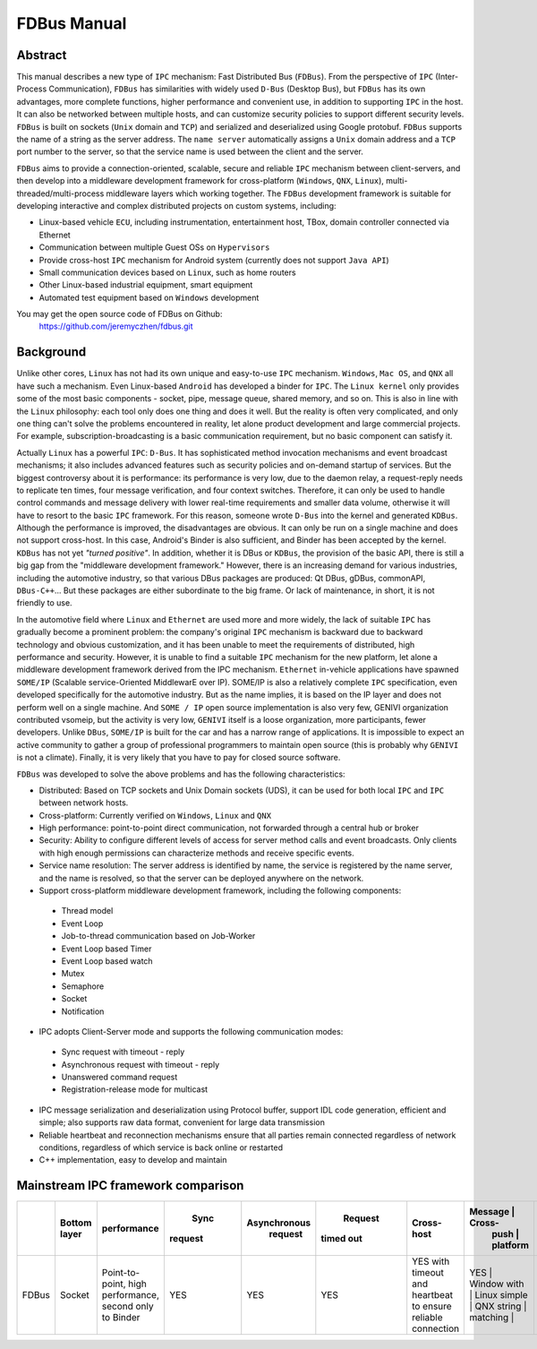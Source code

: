 FDBus Manual
============

Abstract
--------

This manual describes a new type of ``IPC`` mechanism: Fast Distributed Bus (``FDBus``). 
From the perspective of ``IPC`` (Inter-Process Communication), ``FDBus`` has similarities 
with widely used ``D-Bus`` (Desktop Bus), but ``FDBus`` has its own advantages, more complete 
functions, higher performance and convenient use, in addition to supporting ``IPC`` in the host. 
It can also be networked between multiple hosts, and can customize security policies to support 
different security levels. ``FDBus`` is built on sockets (``Unix`` domain and ``TCP``) and 
serialized and deserialized using Google protobuf. ``FDBus`` supports the name of a string as 
the server address. The ``name server`` automatically assigns a ``Unix`` domain address and a 
``TCP`` port number to the server, so that the service name is used between the client and the server.

``FDBus`` aims to provide a connection-oriented, scalable, secure and reliable ``IPC`` mechanism 
between client-servers, and then develop into a middleware development framework for cross-platform 
(``Windows``, ``QNX``, ``Linux``), multi-threaded/multi-process middleware layers which working together. 
The ``FDBus`` development framework is suitable for developing interactive and complex distributed 
projects on custom systems, including:

- Linux-based vehicle ``ECU``, including instrumentation, entertainment host, TBox, 
  domain controller connected via Ethernet
- Communication between multiple Guest OSs on ``Hypervisors``
- Provide cross-host ``IPC`` mechanism for Android system (currently does not support ``Java API``)
- Small communication devices based on ``Linux``, such as home routers
- Other Linux-based industrial equipment, smart equipment
- Automated test equipment based on ``Windows`` development

You may get the open source code of FDBus on Github:
  https://github.com/jeremyczhen/fdbus.git


Background
----------

Unlike other cores, ``Linux`` has not had its own unique and easy-to-use ``IPC`` mechanism. 
``Windows``, ``Mac OS``, and ``QNX`` all have such a mechanism. Even Linux-based ``Android`` 
has developed a binder for ``IPC``. The ``Linux kernel`` only provides some of the most basic 
components - socket, pipe, message queue, shared memory, and so on. This is also in line with 
the ``Linux`` philosophy: each tool only does one thing and does it well. But the reality is 
often very complicated, and only one thing can't solve the problems encountered in reality, 
let alone product development and large commercial projects. For example, subscription-broadcasting 
is a basic communication requirement, but no basic component can satisfy it.


Actually ``Linux`` has a powerful ``IPC``: ``D-Bus``. It has sophisticated method invocation mechanisms 
and event broadcast mechanisms; it also includes advanced features such as security policies and 
on-demand startup of services. But the biggest controversy about it is performance: its performance is 
very low, due to the daemon relay, a request-reply needs to replicate ten times, four message verification, 
and four context switches. Therefore, it can only be used to handle control commands and message delivery 
with lower real-time requirements and smaller data volume, otherwise it will have to resort to the basic 
``IPC`` framework. For this reason, someone wrote ``D-Bus`` into the kernel and generated ``KDBus``. 
Although the performance is improved, the disadvantages are obvious. It can only be run on a single machine 
and does not support cross-host. In this case, Android's Binder is also sufficient, and Binder has been 
accepted by the kernel. ``KDBus`` has not yet `"turned positive"`. In addition, whether it is DBus or 
``KDBus``, the provision of the basic API, there is still a big gap from the "middleware development framework." 
However, there is an increasing demand for various industries, including the automotive industry, so that 
various DBus packages are produced: Qt DBus, gDBus, commonAPI, ``DBus-C++``... But these packages are either 
subordinate to the big frame. Or lack of maintenance, in short, it is not friendly to use.


In the automotive field where ``Linux`` and ``Ethernet`` are used more and more widely, the lack of suitable 
``IPC`` has gradually become a prominent problem: the company's original ``IPC`` mechanism is backward due to 
backward technology and obvious customization, and it has been unable to meet the requirements of distributed, 
high performance and security. However, it is unable to find a suitable ``IPC`` mechanism for the new platform, 
let alone a middleware development framework derived from the IPC mechanism. ``Ethernet`` in-vehicle applications 
have spawned ``SOME/IP`` (Scalable service-Oriented MiddlewarE over IP). SOME/IP is also a relatively complete 
``IPC`` specification, even developed specifically for the automotive industry. But as the name implies, it is 
based on the IP layer and does not perform well on a single machine. And ``SOME / IP`` open source implementation 
is also very few, GENIVI organization contributed vsomeip, but the activity is very low, ``GENIVI`` itself is a 
loose organization, more participants, fewer developers. Unlike ``DBus``, ``SOME/IP`` is built for the car and has 
a narrow range of applications. It is impossible to expect an active community to gather a group of professional 
programmers to maintain open source (this is probably why ``GENIVI`` is not a climate). Finally, it is very likely 
that you have to pay for closed source software.


``FDBus`` was developed to solve the above problems and has the following characteristics:

- Distributed: Based on TCP sockets and Unix Domain sockets (UDS), it can be used for both local 
  ``IPC`` and ``IPC`` between network hosts.
- Cross-platform: Currently verified on ``Windows``, ``Linux`` and ``QNX``
- High performance: point-to-point direct communication, not forwarded through a central hub or broker
- Security: Ability to configure different levels of access for server method calls and event broadcasts. 
  Only clients with high enough permissions can characterize methods and receive specific events.
- Service name resolution: The server address is identified by name, the service is registered by 
  the name server, and the name is resolved, so that the server can be deployed anywhere on the network.
- Support cross-platform middleware development framework, including the following components:
 * Thread model
 * Event Loop
 * Job-to-thread communication based on Job-Worker
 * Event Loop based Timer
 * Event Loop based watch
 * Mutex
 * Semaphore
 * Socket
 * Notification
- IPC adopts Client-Server mode and supports the following communication modes:
 * Sync request with timeout - reply
 * Asynchronous request with timeout - reply
 * Unanswered command request
 * Registration-release mode for multicast
- IPC message serialization and deserialization using Protocol buffer, support IDL code generation, 
  efficient and simple; also supports raw data format, convenient for large data transmission
- Reliable heartbeat and reconnection mechanisms ensure that all parties remain connected regardless 
  of network conditions, regardless of which service is back online or restarted
- C++ implementation, easy to develop and maintain

Mainstream IPC framework comparison
-----------------------------------

+------+--------+-------------------+---------+--------------+-----------+--------------------+----------+----------+------------+
|      || Bottom|    performance    |  Sync   | Asynchronous |  Request  |     Cross-host     | Message  |  Cross-  |  security  |
|      |  layer |                   | request |   request    | timed out |                    |  push    | platform |  strategy  |
+======+========+===================+=========+==============+===========+====================+=====================+============+
|FDBus | Socket || Point-to-point,  |   YES   |      YES     |    YES    | YES                | YES      | Window   |  YES       |
|      |        |  high performance,|         |              |           | with timeout       | with     | Linux    | Developing |
|      |        |  second only to   |         |              |           | and heartbeat      | simple   | QNX      |            |
|      |        |  Binder           |         |              |           | to ensure reliable | string   |          |            |
|      |        |                   |         |              |           | connection         | matching |          |            |
+------+--------+-------------------+---------+--------------+-----------+--------------------+----------+----------+------------+


